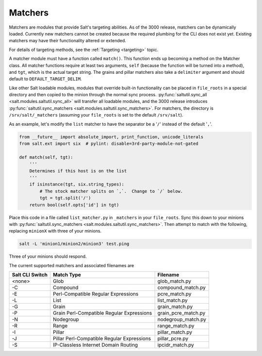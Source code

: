 .. _matchers:

========
Matchers
========

.. versionadded:: 3000

Matchers are modules that provide Salt's targeting abilities.  As of the
3000 release, matchers can be dynamically loaded.  Currently new matchers
cannot be created because the required plumbing for the CLI does not exist yet.
Existing matchers may have their functionality altered or extended.

For details of targeting methods, see the :ref:`Targeting <targeting>` topic.

A matcher module must have a function called ``match()``. This function ends up
becoming a method on the Matcher class.  All matcher functions require at least
two arguments, ``self`` (because the function will be turned into a method), and
``tgt``, which is the actual target string.  The grains and pillar matchers also
take a ``delimiter`` argument and should default to ``DEFAULT_TARGET_DELIM``.

Like other Salt loadable modules, modules that override built-in functionality
can be placed in ``file_roots`` in a special directory and then copied to the
minion through the normal sync process.  :py:func:`saltutil.sync_all <salt.modules.saltutil.sync_all>`
will transfer all loadable modules, and the 3000 release introduces
:py:func:`saltutil.sync_matchers <salt.modules.saltutil.sync_matchers>`.  For matchers, the directory is
``/srv/salt/_matchers`` (assuming your ``file_roots`` is set to the default
``/srv/salt``).

As an example, let's modify the ``list`` matcher to have the separator be a
'``/``' instead of the default '``,``'.


.. code-block:: python

    from __future__ import absolute_import, print_function, unicode_literals
    from salt.ext import six  # pylint: disable=3rd-party-module-not-gated

    def match(self, tgt):
        '''
        Determines if this host is on the list
        '''
        if isinstance(tgt, six.string_types):
            # The stock matcher splits on `,`.  Change to `/` below.
            tgt = tgt.split('/')
        return bool(self.opts['id'] in tgt)


Place this code in a file called ``list_matcher.py`` in ``_matchers`` in your
``file_roots``. Sync this down to your minions with
:py:func:`saltutil.sync_matchers <salt.modules.saltutil.sync_matchers>`.
Then attempt to match with the following, replacing ``minionX`` with three of your minions.

.. code-block:: shell

   salt -L 'minion1/minion2/minion3' test.ping


Three of your minions should respond.

The current supported matchers and associated filenames are

===============  ======================  ===================
Salt CLI Switch  Match Type              Filename
===============  ======================  ===================
<none>           Glob                    glob_match.py
-C               Compound                compound_match.py
-E               Perl-Compatible         pcre_match.py
                 Regular Expressions
-L               List                    list_match.py
-G               Grain                   grain_match.py
-P               Grain Perl-Compatible   grain_pcre_match.py
                 Regular Expressions
-N               Nodegroup               nodegroup_match.py
-R               Range                   range_match.py
-I               Pillar                  pillar_match.py
-J               Pillar Perl-Compatible  pillar_pcre.py
                 Regular Expressions
-S               IP-Classless Internet   ipcidr_match.py
                 Domain Routing
===============  ======================  ===================
